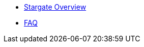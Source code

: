 * xref:index.adoc[Stargate Overview]
// * xref:release-notes.adoc[Release notes]
* xref:FAQ.adoc[FAQ]

